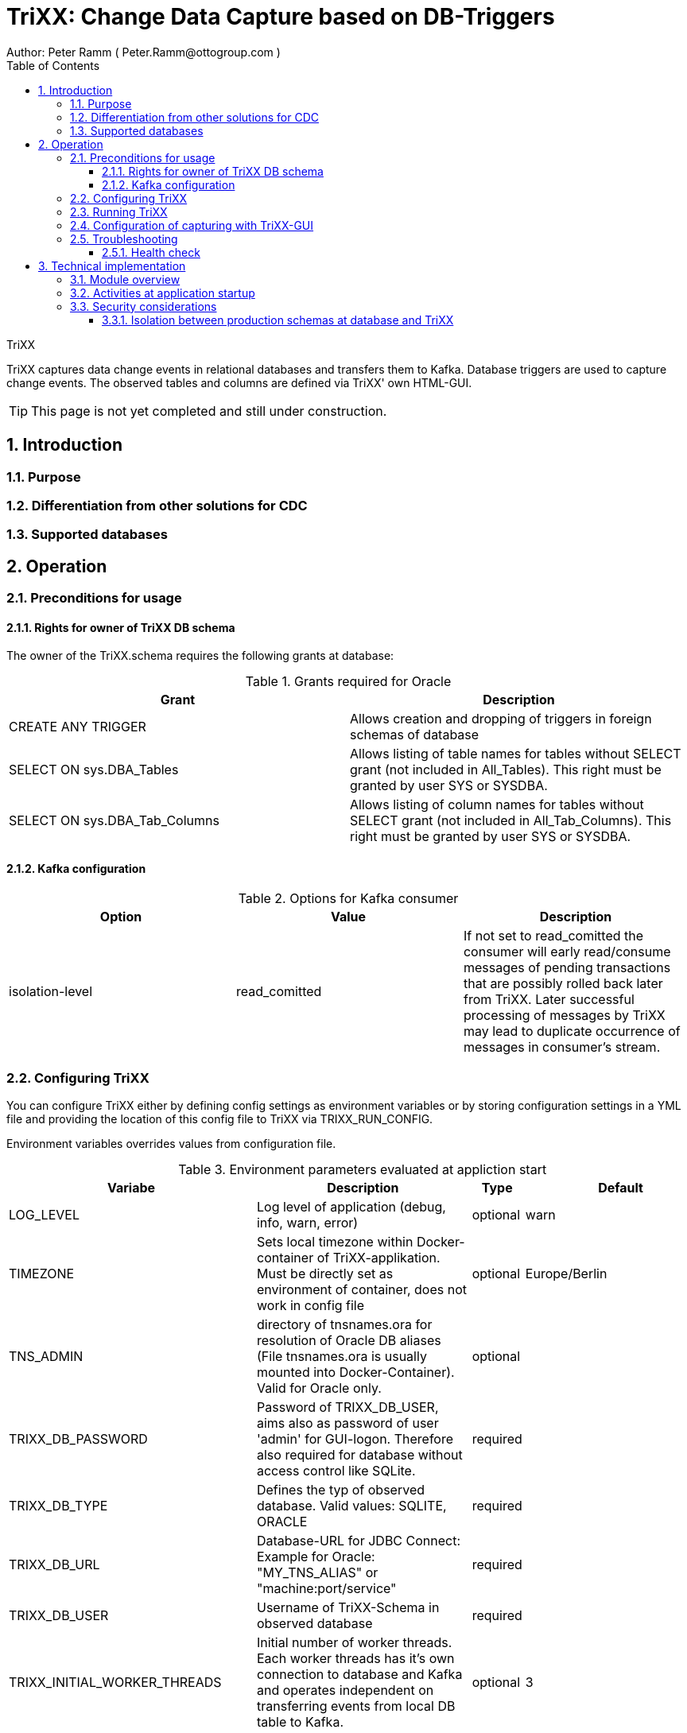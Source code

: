 = TriXX: Change Data Capture based on DB-Triggers  =
Author: Peter Ramm ( Peter.Ramm@ottogroup.com )
:Author Initials: PR
:toc:
:toclevels: 4
:icons:
:imagesdir: ./images
:numbered:
:sectnumlevels: 6
:website: https://www.osp.de



.TriXX
**********************************************************************
TriXX captures data change events in relational databases and transfers them to Kafka.
Database triggers are used to capture change events. The observed tables and columns are defined via TriXX' own HTML-GUI.
**********************************************************************

TIP: This page is not yet completed and still under construction.

== Introduction ==
=== Purpose ===
=== Differentiation from other solutions for CDC ===
=== Supported databases ===
== Operation ==
=== Preconditions for usage ===
==== Rights for owner of TriXX DB schema ====
The owner of the TriXX.schema requires the following grants at database:

.Grants required for Oracle
|===
|Grant|Description

|CREATE ANY TRIGGER|Allows creation and dropping of triggers in foreign schemas of database
|SELECT ON sys.DBA_Tables|Allows listing of table names for tables without SELECT grant (not included in All_Tables). This right must be granted by user SYS or SYSDBA.
|SELECT ON sys.DBA_Tab_Columns|Allows listing of column names for tables without SELECT grant (not included in All_Tab_Columns). This right must be granted by user SYS or SYSDBA.

|===

==== Kafka configuration ====
.Options for Kafka consumer
|===
|Option|Value|Description

|isolation-level|read_comitted|If not set to read_comitted the consumer will early read/consume messages of pending transactions that are possibly rolled back later from TriXX. Later successful processing of messages by TriXX may lead to duplicate occurrence of messages in consumer's stream.
|===

=== Configuring TriXX ===
You can configure TriXX either by defining config settings as environment variables or by storing configuration settings in a YML file and providing the location of this config file to TriXX via TRIXX_RUN_CONFIG.

Environment variables overrides values from configuration file.

.Environment parameters evaluated at appliction start
|===
|Variabe|Description|Type|Default

|LOG_LEVEL|Log level of application (debug, info, warn, error)|optional|warn
|TIMEZONE|Sets local timezone within Docker-container of TriXX-applikation. Must be directly set as environment of container, does not work in config file|optional|Europe/Berlin
|TNS_ADMIN|directory of tnsnames.ora for resolution of Oracle DB aliases (File tnsnames.ora is usually mounted into Docker-Container). Valid for Oracle only.|optional|
|TRIXX_DB_PASSWORD|Password of TRIXX_DB_USER, aims also as password of user 'admin' for GUI-logon. Therefore also required for database without access control like SQLite.|required|
|TRIXX_DB_TYPE|Defines the typ of observed database. Valid values: SQLITE, ORACLE|required|
|TRIXX_DB_URL|Database-URL for JDBC Connect:
Example for Oracle: "MY_TNS_ALIAS" or "machine:port/service"|required|
|TRIXX_DB_USER|Username of TriXX-Schema in observed database|required|
|TRIXX_INITIAL_WORKER_THREADS|Initial number of worker threads. Each worker threads has it's own connection to database and Kafka and operates independent on transferring events from local DB table to Kafka.|optional|3
|TRIXX_KAFKA_MAX_BULK_COUNT|Maximum number of messages to process within one bulk operation to Kafka. Higher values increases risk of unexpected errors like Kafka::MessageSizeTooLarge|optional|1000
|TRIXX_KAFKA_SEED_BROKER|Comma-separated list of seed-brokers for Kafka logon (Host:Port), Example: "kafka1.osp-dd.de:9092, kafka2.osp-dd.de:9092"
"/dev/null" for mocking of Kafka connection in tests (discard events instead of transfer to Kafka).|required|
|TRIXX_KAFKA_TOTAL_BUFFER_SIZE_MB|Memory buffer size for Kafka message buffer in Megabyte. Maximum for the sum of allocated memory over all threads. If the amount is not sufficient at runtime than the value of TRIXX_KAFKA_MAX_BULK_COUNT is automatically decreased by TriXX until it is according to the available memory.|optional|10
|TRIXX_MAX_TRANSACTION_SIZE|Maximum number of messages for processing within one transaktion (both DB and Kafka)|optional|10000
|TRIXX_RUN_CONFIG|Path and name of configuration file in YML format as alternative to configuration by environment variables|optional|APP_ROOT/config/trixx_run.yml

|===
=== Running TriXX ===
The TriXX application is provided as Docker-Image by:
[source]
docker pull git.osp-dd.de:5005/main/trixx

You can run the this image like:
[source]
docker run -p 8080:8080 -e TRIXX_RUN_CONFIG=/etc/trixx_run.yml -v /my_local_dir/trixx_run.yml:/etc/trixx_run.yml git.osp-dd.de:5005/main/trixx

The web-GUI would be available by http://localhost:8080 in this case.
It is recommended to place an own reverse proxy nearby for SSL encryption.

=== Configuration of capturing with TriXX-GUI ===
=== Troubleshooting ===
==== Health check ====

== Technical implementation ==
=== Module overview ===
=== Activities at application startup ===

The following things are executed at startup of application / docker container if necessary:

* The needed data structures in TriXX-schema (TRIXX_DB_USER) are created or updated
* The initial TriXX-user "admin" is created for GUI with link to the TRIXX_DB_USER
** For initial GUI logon with user "admin" the password is the DB-passwort of Trixx DB-user (TRIXX_DB_PASSWORD)
** The GUI user "admin" acts as supervisor with the authorization to administrate further user accounts

=== Security considerations ===

==== Isolation between production schemas at database and TriXX ====
The TriXX application requires an own schema on database for TriXX. This schema must not contain any foreign structures.
All database changes made by TriXX are isolated to this schema.
The owner of the TriXX-schema requires only a minimum set of rights on foreign objects, especially no right to read the full table content.


